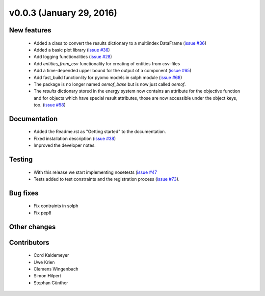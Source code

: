 v0.0.3 (January 29, 2016)
+++++++++++++++++++++++++

New features
############

 * Added a class to convert the results dictionary to a multiindex DataFrame (`issue #36 <https://github.com/oemof/oemof-solph/pull/36>`_)
 * Added a basic plot library (`issue #36 <https://github.com/oemof/oemof-solph/pull/36>`_)
 * Add logging functionalities (`issue #28 <https://github.com/oemof/oemof-solph/pull/28>`_)
 * Add `entities_from_csv` functionality for creating of entities from csv-files
 * Add a time-depended upper bound for the output of a component (`issue #65 <https://github.com/oemof/oemof-solph/pull/65>`_)
 * Add fast_build functionlity for pyomo models in solph module (`issue #68 <https://github.com/oemof/oemof-solph/pull/68>`_)
 * The package is no longer named `oemof_base` but is now just called `oemof`.
 * The `results` dictionary stored in the energy system now contains an
   attribute for the objective function and for objects which have special
   result attributes, those are now accessible under the object keys, too.
   (`issue #58 <https://github.com/oemof/oemof-solph/pull/58>`_)

Documentation
#############

 * Added the Readme.rst as "Getting started" to the documentation.
 * Fixed installation description (`issue #38 <https://github.com/oemof/oemof-solph/pull/38>`_)
 * Improved the developer notes.

Testing
#######

 * With this release we start implementing nosetests (`issue #47 <https://github.com/oemof/oemof-solph/pull/47>`_
 * Tests added to test constraints and the registration process (`issue #73 <https://github.com/oemof/oemof-solph/pull/73>`_).


Bug fixes
#########
 * Fix contraints in solph
 * Fix pep8

Other changes
#############


Contributors
############

 * Cord Kaldemeyer
 * Uwe Krien
 * Clemens Wingenbach
 * Simon Hilpert
 * Stephan Günther

